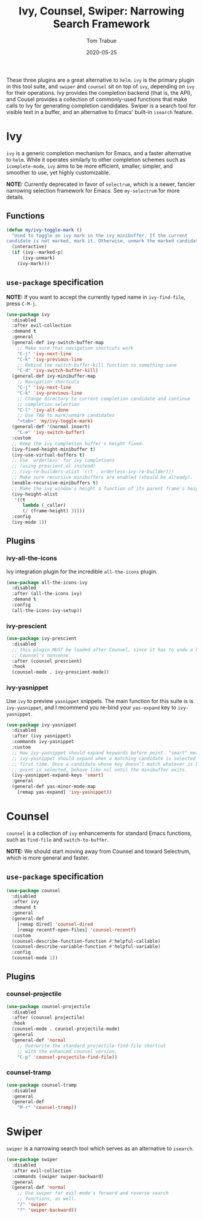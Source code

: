 #+TITLE:  Ivy, Counsel, Swiper: Narrowing Search Framework
#+AUTHOR: Tom Trabue
#+EMAIL:  tom.trabue@gmail.com
#+DATE:   2020-05-25
#+STARTUP: fold

These three plugins are a great alternative to =helm=. =ivy= is the primary
plugin in this tool suite, and =swiper= and =counsel= sit on top of =ivy=,
depending on =ivy= for their operations. Ivy provides the completion backend
(that is, the API), and Cousel provides a collection of commonly-used functions
that make calls to Ivy for generating completion candidates. Swiper is a search
tool for visible text in a buffer, and an alternative to Emacs' built-in
=isearch= feature.

* Ivy
=ivy= is a generic completion mechanism for Emacs, and a faster alternative to
=helm=. While it operates similarly to other completion schemes such as
=icomplete-mode=, =ivy= aims to be more efficient, smaller, simpler, and
smoother to use, yet highly customizable.

*NOTE:* Currently deprecated in favor of =selectrum=, which is a newer,
fancier narrowing selection framework for Emacs. See =my-selectrum= for more
details.

** Functions

#+begin_src emacs-lisp
  (defun my/ivy-toggle-mark ()
    "Used to toggle an ivy mark in the ivy minibuffer. If the current
  candidate is not marked, mark it. Otherwise, unmark the marked candidate."
    (interactive)
    (if (ivy--marked-p)
        (ivy-unmark)
      (ivy-mark)))
#+end_src

** =use-package= specification
*NOTE:* If you want to accept the currently typed name in =ivy-find-file=,
press =C-M-j=.

#+begin_src emacs-lisp
  (use-package ivy
    :disabled
    :after evil-collection
    :demand t
    :general
    (general-def ivy-switch-buffer-map
      ;; Make sure that navigation shortcuts work
      "C-j" 'ivy-next-line
      "C-k" 'ivy-previous-line
      ;; Rebind the switch-buffer-kill function to something sane
      "C-d" 'ivy-switch-buffer-kill)
    (general-def ivy-minibuffer-map
      ;; Navigation shortcuts
      "C-j" 'ivy-next-line
      "C-k" 'ivy-previous-line
      ;; Change directory to current completion candidate and continue
      ;; completion selection
      "C-l" 'ivy-alt-done
      ;; Use TAB to mark/unmark candidates
      "<tab>" 'my/ivy-toggle-mark)
    (general-def '(normal insert)
      "C-e" 'ivy-switch-buffer)
    :custom
    ;; Keep the ivy completion buffer's height fixed.
    (ivy-fixed-height-minibuffer t)
    (ivy-use-virtual-buffers t)
    ;; Use `orderless' for ivy completions
    ;; (using prescient.el instead)
    ;; (ivy-re-builders-alist '((t . orderless-ivy-re-builder)))
    ;; Make sure recursive minibuffers are enabled (should be already).
    (enable-recursive-minibuffers t)
    ;; Make the ivy window's height a function of its parent frame's height
    (ivy-height-alist
     '((t
        lambda (_caller)
        (/ (frame-height) 3))))
    :config
    (ivy-mode 1))
#+end_src

** Plugins
*** ivy-all-the-icons
Ivy integration plugin for the incredible =all-the-icons= plugin.

#+begin_src emacs-lisp
  (use-package all-the-icons-ivy
    :disabled
    :after (all-the-icons ivy)
    :demand t
    :config
    (all-the-icons-ivy-setup))
#+end_src

*** ivy-prescient

#+begin_src emacs-lisp
  (use-package ivy-prescient
    :disabled
    ;; this plugin MUST be loaded after Counsel, since it has to undo a bunch of
    ;; Counsel's nonsense.
    :after (counsel prescient)
    :hook
    (counsel-mode . ivy-prescient-mode))
#+end_src

*** ivy-yasnippet
Use =ivy= to preview =yasnippet= snippets. The main function for this suite
is is =ivy-yasnippet=, and I recommend you re-bind your =yas-expand= key to
=ivy-yasnippet=.

#+begin_src emacs-lisp
  (use-package ivy-yasnippet
    :disabled
    :after (ivy yasnippet)
    :commands ivy-yasnippet
    :custom
    ;; How ivy-yasnippet should expand keywords before point. "smart" means that
    ;; ivy-yasnippet should expand when a matching candidate is selected for the
    ;; first time. Once a candidate whose key doesn’t match whatever is before
    ;; point is selected, behave like nil until the minibuffer exits.
    (ivy-yasnippet-expand-keys 'smart)
    :general
    (general-def yas-minor-mode-map
      [remap yas-expand] 'ivy-yasnippet))
#+end_src

* Counsel
=counsel= is a collection of =ivy= enhancements for standard Emacs functions,
such as =find-file= and =switch-to-buffer=.

*NOTE:* We should start moving away from Counsel and toward Selectrum, which
is more general and faster.

** =use-package= specification
#+begin_src emacs-lisp
  (use-package counsel
    :disabled
    :after ivy
    :demand t
    :general
    (general-def
      [remap dired] 'counsel-dired
      [remap recentf-open-files] 'counsel-recentf)
    :custom
    (counsel-describe-function-function #'helpful-callable)
    (counsel-describe-variable-function #'helpful-variable)
    :config
    (counsel-mode 1))
#+end_src

** Plugins
*** counsel-projectile
#+begin_src emacs-lisp
  (use-package counsel-projectile
    :disabled
    :after (counsel projectile)
    :hook
    (counsel-mode . counsel-projectile-mode)
    :general
    (general-def 'normal
      ;; Overwrite the standard projectile-find-file shortcut
      ;; with the enhanced counsel version.
      "C-p" 'counsel-projectile-find-file))
#+end_src

*** counsel-tramp
#+begin_src emacs-lisp
  (use-package counsel-tramp
    :disabled
    :general
    (general-def
      "M-r" 'counsel-tramp))
#+end_src

* Swiper
=swiper= is a narrowing search tool which serves as an alternative to
=isearch=.

#+begin_src emacs-lisp
  (use-package swiper
    :disabled
    :after evil-collection
    :commands (swiper swiper-backward)
    :general
    (general-def 'normal
      ;; Use swiper for evil-mode's forward and reverse search
      ;; functions, as well.
      "/" 'swiper
      "?" 'swiper-backward))
#+end_src
